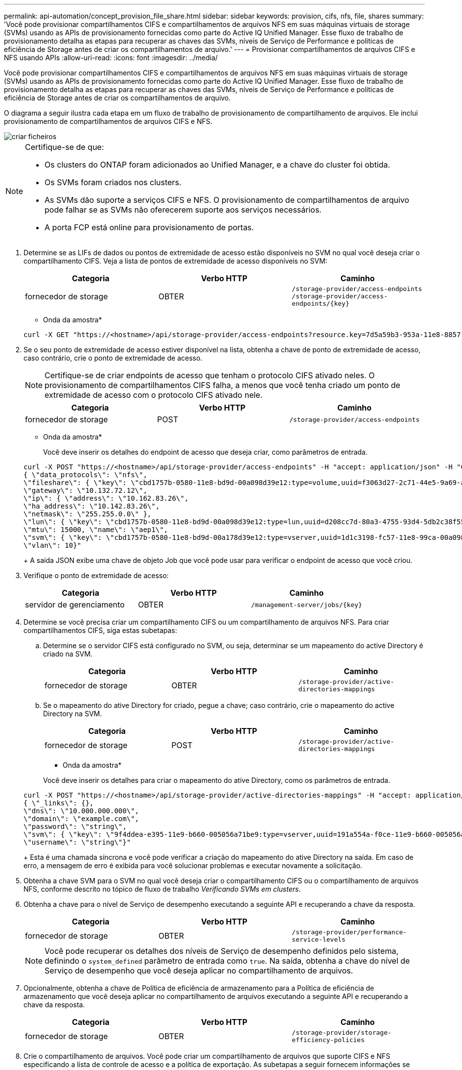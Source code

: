 ---
permalink: api-automation/concept_provision_file_share.html 
sidebar: sidebar 
keywords: provision, cifs, nfs, file, shares 
summary: 'Você pode provisionar compartilhamentos CIFS e compartilhamentos de arquivos NFS em suas máquinas virtuais de storage (SVMs) usando as APIs de provisionamento fornecidas como parte do Active IQ Unified Manager. Esse fluxo de trabalho de provisionamento detalha as etapas para recuperar as chaves das SVMs, níveis de Serviço de Performance e políticas de eficiência de Storage antes de criar os compartilhamentos de arquivo.' 
---
= Provisionar compartilhamentos de arquivos CIFS e NFS usando APIs
:allow-uri-read: 
:icons: font
:imagesdir: ../media/


[role="lead"]
Você pode provisionar compartilhamentos CIFS e compartilhamentos de arquivos NFS em suas máquinas virtuais de storage (SVMs) usando as APIs de provisionamento fornecidas como parte do Active IQ Unified Manager. Esse fluxo de trabalho de provisionamento detalha as etapas para recuperar as chaves das SVMs, níveis de Serviço de Performance e políticas de eficiência de Storage antes de criar os compartilhamentos de arquivo.

O diagrama a seguir ilustra cada etapa em um fluxo de trabalho de provisionamento de compartilhamento de arquivos. Ele inclui provisionamento de compartilhamentos de arquivos CIFS e NFS.

image::../media/create_fileshares.gif[criar ficheiros]

[NOTE]
====
Certifique-se de que:

* Os clusters do ONTAP foram adicionados ao Unified Manager, e a chave do cluster foi obtida.
* Os SVMs foram criados nos clusters.
* As SVMs dão suporte a serviços CIFS e NFS. O provisionamento de compartilhamentos de arquivo pode falhar se as SVMs não oferecerem suporte aos serviços necessários.
* A porta FCP está online para provisionamento de portas.


====
. Determine se as LIFs de dados ou pontos de extremidade de acesso estão disponíveis no SVM no qual você deseja criar o compartilhamento CIFS. Veja a lista de pontos de extremidade de acesso disponíveis no SVM:
+
[cols="3*"]
|===
| Categoria | Verbo HTTP | Caminho 


 a| 
fornecedor de storage
 a| 
OBTER
 a| 
`/storage-provider/access-endpoints`
`/storage-provider/access-endpoints/\{key}`

|===
+
* Onda da amostra*

+
[listing]
----
curl -X GET "https://<hostname>/api/storage-provider/access-endpoints?resource.key=7d5a59b3-953a-11e8-8857-00a098dcc959" -H "accept: application/json" -H "Authorization: Basic <Base64EncodedCredentials>"
----
. Se o seu ponto de extremidade de acesso estiver disponível na lista, obtenha a chave de ponto de extremidade de acesso, caso contrário, crie o ponto de extremidade de acesso.
+
[NOTE]
====
Certifique-se de criar endpoints de acesso que tenham o protocolo CIFS ativado neles. O provisionamento de compartilhamentos CIFS falha, a menos que você tenha criado um ponto de extremidade de acesso com o protocolo CIFS ativado nele.

====
+
[cols="3*"]
|===
| Categoria | Verbo HTTP | Caminho 


 a| 
fornecedor de storage
 a| 
POST
 a| 
`/storage-provider/access-endpoints`

|===
+
* Onda da amostra*

+
Você deve inserir os detalhes do endpoint de acesso que deseja criar, como parâmetros de entrada.

+
[listing]
----
curl -X POST "https://<hostname>/api/storage-provider/access-endpoints" -H "accept: application/json" -H "Content-Type: application/json" -H "Authorization: Basic <Base64EncodedCredentials>"
{ \"data_protocols\": \"nfs\",
\"fileshare\": { \"key\": \"cbd1757b-0580-11e8-bd9d-00a098d39e12:type=volume,uuid=f3063d27-2c71-44e5-9a69-a3927c19c8fc\" },
\"gateway\": \"10.132.72.12\",
\"ip\": { \"address\": \"10.162.83.26\",
\"ha_address\": \"10.142.83.26\",
\"netmask\": \"255.255.0.0\" },
\"lun\": { \"key\": \"cbd1757b-0580-11e8-bd9d-00a098d39e12:type=lun,uuid=d208cc7d-80a3-4755-93d4-5db2c38f55a6\" },
\"mtu\": 15000, \"name\": \"aep1\",
\"svm\": { \"key\": \"cbd1757b-0580-11e8-bd9d-00a178d39e12:type=vserver,uuid=1d1c3198-fc57-11e8-99ca-00a098d38e12\" },
\"vlan\": 10}"
----
+
A saída JSON exibe uma chave de objeto Job que você pode usar para verificar o endpoint de acesso que você criou.

. Verifique o ponto de extremidade de acesso:
+
[cols="3*"]
|===
| Categoria | Verbo HTTP | Caminho 


 a| 
servidor de gerenciamento
 a| 
OBTER
 a| 
`/management-server/jobs/\{key}`

|===
. Determine se você precisa criar um compartilhamento CIFS ou um compartilhamento de arquivos NFS. Para criar compartilhamentos CIFS, siga estas subetapas:
+
.. Determine se o servidor CIFS está configurado no SVM, ou seja, determinar se um mapeamento do active Directory é criado na SVM.
+
[cols="3*"]
|===
| Categoria | Verbo HTTP | Caminho 


 a| 
fornecedor de storage
 a| 
OBTER
 a| 
`/storage-provider/active-directories-mappings`

|===
.. Se o mapeamento do ative Directory for criado, pegue a chave; caso contrário, crie o mapeamento do active Directory na SVM.
+
[cols="3*"]
|===
| Categoria | Verbo HTTP | Caminho 


 a| 
fornecedor de storage
 a| 
POST
 a| 
`/storage-provider/active-directories-mappings`

|===
+
* Onda da amostra*

+
Você deve inserir os detalhes para criar o mapeamento do ative Directory, como os parâmetros de entrada.

+
[listing]
----
curl -X POST "https://<hostname>/api/storage-provider/active-directories-mappings" -H "accept: application/json" -H "Content-Type: application/json" -H "Authorization: Basic <Base64EncodedCredentials>"
{ \"_links\": {},
\"dns\": \"10.000.000.000\",
\"domain\": \"example.com\",
\"password\": \"string\",
\"svm\": { \"key\": \"9f4ddea-e395-11e9-b660-005056a71be9:type=vserver,uuid=191a554a-f0ce-11e9-b660-005056a71be9\" },
\"username\": \"string\"}"
----
+
Esta é uma chamada síncrona e você pode verificar a criação do mapeamento do ative Directory na saída. Em caso de erro, a mensagem de erro é exibida para você solucionar problemas e executar novamente a solicitação.



. Obtenha a chave SVM para o SVM no qual você deseja criar o compartilhamento CIFS ou o compartilhamento de arquivos NFS, conforme descrito no tópico de fluxo de trabalho _Verificando SVMs em clusters_.
. Obtenha a chave para o nível de Serviço de desempenho executando a seguinte API e recuperando a chave da resposta.
+
[cols="3*"]
|===
| Categoria | Verbo HTTP | Caminho 


 a| 
fornecedor de storage
 a| 
OBTER
 a| 
`/storage-provider/performance-service-levels`

|===
+
[NOTE]
====
Você pode recuperar os detalhes dos níveis de Serviço de desempenho definidos pelo sistema, definindo o `system_defined` parâmetro de entrada como `true`. Na saída, obtenha a chave do nível de Serviço de desempenho que você deseja aplicar no compartilhamento de arquivos.

====
. Opcionalmente, obtenha a chave de Política de eficiência de armazenamento para a Política de eficiência de armazenamento que você deseja aplicar no compartilhamento de arquivos executando a seguinte API e recuperando a chave da resposta.
+
[cols="3*"]
|===
| Categoria | Verbo HTTP | Caminho 


 a| 
fornecedor de storage
 a| 
OBTER
 a| 
`/storage-provider/storage-efficiency-policies`

|===
. Crie o compartilhamento de arquivos. Você pode criar um compartilhamento de arquivos que suporte CIFS e NFS especificando a lista de controle de acesso e a política de exportação. As subetapas a seguir fornecem informações se você deseja criar um compartilhamento de arquivos para suportar apenas um dos protocolos no volume. Você também pode atualizar um compartilhamento de arquivos NFS para incluir a lista de controle de acesso depois de criar o compartilhamento NFS. Para obter informações, consulte o tópico _Modificação de cargas de trabalho de armazenamento_.
+
.. Para criar apenas um compartilhamento CIFS, reúna as informações sobre a lista de controle de acesso (ACL). Para criar o compartilhamento CIFS, forneça valores válidos para os seguintes parâmetros de entrada. Para cada grupo de usuários que você atribuir, uma ACL é criada quando um compartilhamento CIFS/SMB é provisionado. Com base nos valores inseridos para o mapeamento ACL e ative Directory, o controle de acesso e o mapeamento são determinados para o compartilhamento CIFS quando ele é criado.
+
*Um comando curl com valores de amostra*

+
[listing]
----
{
  "access_control": {
    "acl": [
      {
        "permission": "read",
        "user_or_group": "everyone"
      }
    ],
    "active_directory_mapping": {
      "key": "3b648c1b-d965-03b7-20da-61b791a6263c"
    },
----
.. Para criar apenas um compartilhamento de arquivos NFS, reúna as informações sobre a política de exportação. Para criar o compartilhamento de arquivos NFS, forneça valores válidos para os seguintes parâmetros de entrada. Com base em seus valores, a política de exportação é anexada ao compartilhamento de arquivos NFS quando é criada.
+
[NOTE]
====
Ao provisionar o compartilhamento NFS, você pode criar uma política de exportação fornecendo todos os valores necessários ou fornecer a chave de política de exportação e reutilizar uma política de exportação existente. Se você quiser reutilizar uma política de exportação para a VM de armazenamento, será necessário adicionar a chave de política de exportação. A menos que você saiba a chave, você pode recuperar a chave de política de exportação usando a `/datacenter/protocols/nfs/export-policies` API. Para criar uma nova política, você deve inserir as regras conforme exibido na amostra a seguir. Para as regras inseridas, a API tenta procurar uma política de exportação existente, combinando o host, a VM de armazenamento e as regras. Se houver uma política de exportação existente, ela será usada. Caso contrário, uma nova política de exportação é criada.

====
+
*Um comando curl com valores de amostra*

+
[listing]
----
"export_policy": {
      "key": "7d5a59b3-953a-11e8-8857-00a098dcc959:type=export_policy,uuid=1460288880641",
      "name_tag": "ExportPolicyNameTag",
      "rules": [
        {
          "clients": [
            {
              "match": "0.0.0.0/0"
            }
----


+
Depois de configurar a lista de controle de acesso e a política de exportação, forneça os valores válidos para os parâmetros de entrada obrigatórios para compartilhamentos de arquivos CIFS e NFS:



[NOTE]
====
A Política de eficiência de storage é um parâmetro opcional para a criação de compartilhamentos de arquivos.

====
[cols="3*"]
|===
| Categoria | Verbo HTTP | Caminho 


 a| 
fornecedor de storage
 a| 
POST
 a| 
`/storage-provider/file-shares`

|===
A saída JSON exibe uma chave de objeto Job que você pode usar para verificar o compartilhamento de arquivo criado. . Verifique a criação do compartilhamento de arquivos usando a chave de objeto tarefa retornada ao consultar a tarefa:

[cols="3*"]
|===
| Categoria | Verbo HTTP | Caminho 


 a| 
servidor de gerenciamento
 a| 
OBTER
 a| 
`/management-server/jobs/\{key}`

|===
No final da resposta, você verá a chave do compartilhamento de arquivos criada.

[listing]
----

    ],
    "job_results": [
        {
            "name": "fileshareKey",
            "value": "7d5a59b3-953a-11e8-8857-00a098dcc959:type=volume,uuid=e581c23a-1037-11ea-ac5a-00a098dcc6b6"
        }
    ],
    "_links": {
        "self": {
            "href": "/api/management-server/jobs/06a6148bf9e862df:-2611856e:16e8d47e722:-7f87"
        }
    }
}
----
. Verifique a criação do compartilhamento de arquivos executando a seguinte API com a chave retornada:
+
[cols="3*"]
|===
| Categoria | Verbo HTTP | Caminho 


 a| 
fornecedor de storage
 a| 
OBTER
 a| 
`/storage-provider/file-shares/\{key}`

|===
+
* Amostra de saída JSON*

+
Você pode ver que o método POST de `/storage-provider/file-shares` ininternamente invoca todas as APIs necessárias para cada uma das funções e cria o objeto. Por exemplo, ele invoca a `/storage-provider/performance-service-levels/` API para atribuir o nível de Serviço de desempenho no compartilhamento de arquivos.

+
[listing]
----
{
    "key": "7d5a59b3-953a-11e8-8857-00a098dcc959:type=volume,uuid=e581c23a-1037-11ea-ac5a-00a098dcc6b6",
    "name": "FileShare_377",
    "cluster": {
        "uuid": "7d5a59b3-953a-11e8-8857-00a098dcc959",
        "key": "7d5a59b3-953a-11e8-8857-00a098dcc959:type=cluster,uuid=7d5a59b3-953a-11e8-8857-00a098dcc959",
        "name": "AFFA300-206-68-70-72-74",
        "_links": {
            "self": {
                "href": "/api/datacenter/cluster/clusters/7d5a59b3-953a-11e8-8857-00a098dcc959:type=cluster,uuid=7d5a59b3-953a-11e8-8857-00a098dcc959"
            }
        }
    },
    "svm": {
        "uuid": "b106d7b1-51e9-11e9-8857-00a098dcc959",
        "key": "7d5a59b3-953a-11e8-8857-00a098dcc959:type=vserver,uuid=b106d7b1-51e9-11e9-8857-00a098dcc959",
        "name": "RRT_ritu_vs1",
        "_links": {
            "self": {
                "href": "/api/datacenter/svm/svms/7d5a59b3-953a-11e8-8857-00a098dcc959:type=vserver,uuid=b106d7b1-51e9-11e9-8857-00a098dcc959"
            }
        }
    },
    "assigned_performance_service_level": {
        "key": "1251e51b-069f-11ea-980d-fa163e82bbf2",
        "name": "Value",
        "peak_iops": 75,
        "expected_iops": 75,
        "_links": {
            "self": {
                "href": "/api/storage-provider/performance-service-levels/1251e51b-069f-11ea-980d-fa163e82bbf2"
            }
        }
    },
    "recommended_performance_service_level": {
        "key": null,
        "name": "Idle",
        "peak_iops": null,
        "expected_iops": null,
        "_links": {}
    },
    "space": {
        "size": 104857600
    },
    "assigned_storage_efficiency_policy": {
        "key": null,
        "name": "Unassigned",
        "_links": {}
    },
    "access_control": {
        "acl": [
            {
                "user_or_group": "everyone",
                "permission": "read"
            }
        ],
        "export_policy": {
            "id": 1460288880641,
            "key": "7d5a59b3-953a-11e8-8857-00a098dcc959:type=export_policy,uuid=1460288880641",
            "name": "default",
            "rules": [
                {
                    "anonymous_user": "65534",
                    "clients": [
                        {
                            "match": "0.0.0.0/0"
                        }
                    ],
                    "index": 1,
                    "protocols": [
                        "nfs3",
                        "nfs4"
                    ],
                    "ro_rule": [
                        "sys"
                    ],
                    "rw_rule": [
                        "sys"
                    ],
                    "superuser": [
                        "none"
                    ]
                },
                {
                    "anonymous_user": "65534",
                    "clients": [
                        {
                            "match": "0.0.0.0/0"
                        }
                    ],
                    "index": 2,
                    "protocols": [
                        "cifs"
                    ],
                    "ro_rule": [
                        "ntlm"
                    ],
                    "rw_rule": [
                        "ntlm"
                    ],
                    "superuser": [
                        "none"
                    ]
                }
            ],
            "_links": {
                "self": {
                    "href": "/api/datacenter/protocols/nfs/export-policies/7d5a59b3-953a-11e8-8857-00a098dcc959:type=export_policy,uuid=1460288880641"
                }
            }
        }
    },
    "_links": {
        "self": {
            "href": "/api/storage-provider/file-shares/7d5a59b3-953a-11e8-8857-00a098dcc959:type=volume,uuid=e581c23a-1037-11ea-ac5a-00a098dcc6b6"
        }
    }
}
----

